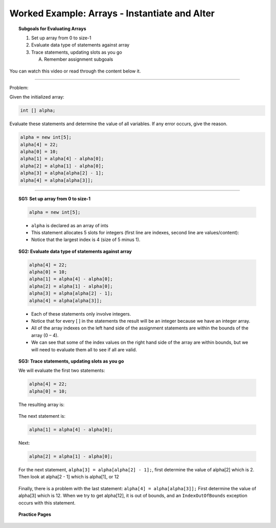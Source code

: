 Worked Example: Arrays - Instantiate and Alter
==================================================

.. topic:: Subgoals for Evaluating Arrays

   1. Set up array from 0 to size-1 


   2. Evaluate data type of statements against array


   3. Trace statements, updating slots as you go 
       
      A. Remember assignment subgoals 
      

You can watch this video or read through the content below it.

.. youtube:: zpL1OCRMWA0
   :divid: video-arrays-we1
   :align: center



--------------------------------------------------------------------------------------------------------------------------------------------------------------------------------------------

Problem: 

Given the initialized array:

.. code-block:: java

   int [] alpha;


Evaluate these statements and determine the value of all variables. If any error occurs, give the reason.

.. code-block:: java
   
   alpha = new int[5];
   alpha[4] = 22;
   alpha[0] = 10;
   alpha[1] = alpha[4] - alpha[0];
   alpha[2] = alpha[1] - alpha[0];
   alpha[3] = alpha[alpha[2] - 1];
   alpha[4] = alpha[alpha[3]];
   
   
---------------------------------------------------------------------------------------------------------

.. topic:: SG1: Set up array from 0 to size-1


   .. code-block:: java

      alpha = new int[5];

   .. figure:: Figures/we1-init.png
      :alt: Arrays
      :scale: 50%   
   
   - ``alpha`` is declared as an array of ints
   - This statement allocates 5 slots for integers (first line are indexes, second line are values/content):
   - Notice that the largest index is 4 (size of 5 minus 1).

   
.. topic:: SG2: Evaluate data type of statements against array

   .. code-block:: java
 
      alpha[4] = 22;
      alpha[0] = 10;
      alpha[1] = alpha[4] - alpha[0];
      alpha[2] = alpha[1] - alpha[0];
      alpha[3] = alpha[alpha[2] - 1];
      alpha[4] = alpha[alpha[3]];

   - Each of these statements only involve integers. 
   - Notice that for every [ ] in the statements the result will be an integer because we have an integer array.  
   - All of the array indexes on the left hand side of the assignment statements are within the bounds of the array (0 – 4). 
   - We can see that some of the index values on the right hand side of the array are within bounds, but we will need to evaluate them all to see if all are valid. 
   

.. topic:: SG3: Trace statements, updating slots as you go

   We will evaluate the first two statements:

   .. code-block:: java
     
      alpha[4] = 22;
      alpha[0] = 10;
      
   The resulting array is:

   .. figure:: Figures/we1-trace-1-2.png
      :alt: Arrays
      
   The next statement is:

   .. code-block:: java
     
      alpha[1] = alpha[4] - alpha[0];

   .. figure:: Figures/we1-trace-3.png
      :alt: Arrays

   Next: 
   
   .. code-block:: java
   
      alpha[2] = alpha[1] - alpha[0];
      
   .. figure:: Figures/we1-trace-4.png
      :alt: Arrays 

   For the next statement, ``alpha[3] = alpha[alpha[2] - 1];``, first determine the value of alpha[2] which is 2. 
   Then look at  alpha[2 - 1] which is alpha[1], or 12

   .. figure:: Figures/we1-trace-5.png
      :alt: Arrays

   Finally, there is a problem with the last statement: ``alpha[4] = alpha[alpha[3]];`` First determine the value of alpha[3] which is 12. 
   When we try to get alpha[12], it is out of bounds, and an ``IndexOutOfBounds`` exception occurs with this statement.
   
   
.. topic:: Practice Pages

   .. toctree::
      :maxdepth: 1

      arrays-we1-p1.rst
